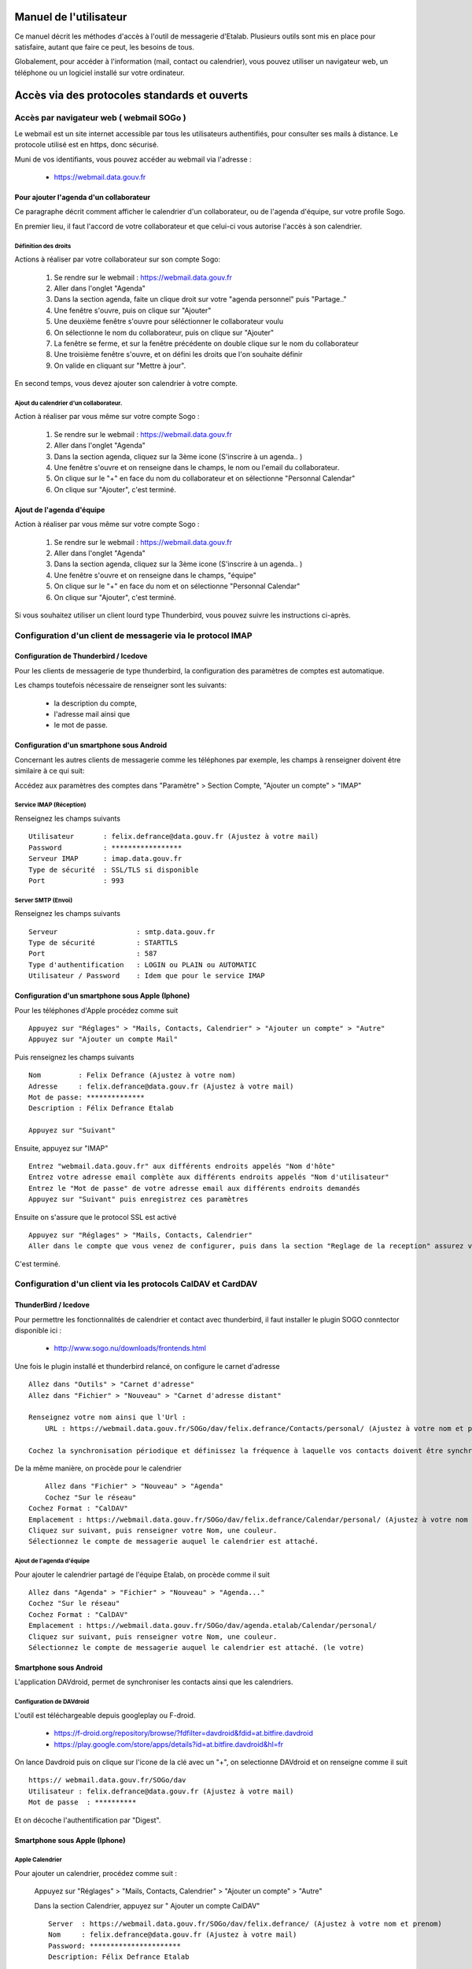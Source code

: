 =======================
Manuel de l'utilisateur
=======================

Ce manuel décrit les méthodes d'accès à l'outil de messagerie d'Etalab. Plusieurs outils sont mis en place pour satisfaire, autant que faire ce peut, les besoins de tous. 

Globalement, pour accéder à l'information (mail, contact ou calendrier), vous pouvez utiliser un navigateur web, un téléphone ou un logiciel installé sur votre ordinateur.

=============================================
Accès via des protocoles standards et ouverts
=============================================

Accès par navigateur web ( webmail SOGo )
=========================================
Le webmail est un site internet accessible par tous les utilisateurs authentifiés, pour consulter ses mails à distance. Le protocole utilisé est en https, donc sécurisé.

Muni de vos identifiants, vous pouvez accéder au webmail via l'adresse :

  * https://webmail.data.gouv.fr

Pour ajouter l'agenda d'un collaborateur
----------------------------------------
Ce paragraphe décrit comment afficher le calendrier d'un collaborateur, ou de l'agenda d'équipe, sur votre profile Sogo.

En premier lieu, il faut l'accord de votre collaborateur et que celui-ci vous autorise l'accès à son calendrier.

Définition des droits
~~~~~~~~~~~~~~~~~~~~~
Actions à réaliser par votre collaborateur sur son compte Sogo:

    1. Se rendre sur le webmail : https://webmail.data.gouv.fr
    2. Aller dans l'onglet "Agenda"
    3. Dans la section agenda, faite un clique droit sur votre "agenda personnel" puis "Partage.."
    4. Une fenêtre s'ouvre, puis on clique sur "Ajouter"
    5. Une deuxième fenêtre s'ouvre pour séléctionner le collaborateur voulu
    6. On sélectionne le nom du collaborateur, puis on clique sur "Ajouter"
    7. La fenêtre se ferme, et sur la fenêtre précédente on double clique sur le nom du collaborateur
    8. Une troisième fenêtre s'ouvre, et on défini les droits que l'on souhaite définir
    9. On valide en cliquant sur "Mettre à jour".


En second temps, vous devez ajouter son calendrier à votre compte.

Ajout du calendrier d'un collaborateur.
~~~~~~~~~~~~~~~~~~~~~~~~~~~~~~~~~~~~~~~
Action à réaliser par vous même sur votre compte Sogo :

    1. Se rendre sur le webmail : https://webmail.data.gouv.fr
    2. Aller dans l'onglet "Agenda"
    3. Dans la section agenda, cliquez sur la 3ème icone (S'inscrire à un agenda.. )
    4. Une fenêtre s'ouvre et on renseigne dans le champs, le nom ou l'email du collaborateur.
    5. On clique sur le "+" en face du nom du collaborateur et on sélectionne "Personnal Calendar"
    6. On clique sur "Ajouter", c'est terminé.

Ajout de l'agenda d'équipe
--------------------------
Action à réaliser par vous même sur votre compte Sogo :

    1. Se rendre sur le webmail : https://webmail.data.gouv.fr
    2. Aller dans l'onglet "Agenda"
    3. Dans la section agenda, cliquez sur la 3ème icone (S'inscrire à un agenda.. )
    4. Une fenêtre s'ouvre et on renseigne dans le champs, "équipe"
    5. On clique sur le "+" en face du nom et on sélectionne "Personnal Calendar"
    6. On clique sur "Ajouter", c'est terminé.


Si vous souhaitez utiliser un client lourd type Thunderbird, vous pouvez suivre les instructions ci-après.

Configuration d'un client de messagerie via le protocol IMAP
============================================================
Configuration de Thunderbird / Icedove
--------------------------------------
Pour les clients de messagerie de type thunderbird, la configuration des paramètres de comptes est automatique.

Les champs toutefois nécessaire de renseigner sont les suivants: 

    * la description du compte, 
    * l'adresse mail ainsi que 
    * le mot de passe.



Configuration d'un smartphone sous Android
------------------------------------------
Concernant les autres clients de messagerie comme les téléphones par exemple, les champs à renseigner doivent être similaire à ce qui suit:

Accédez aux paramètres des comptes dans "Paramètre" >  Section Compte, "Ajouter un compte" > "IMAP"

Service IMAP (Réception)
~~~~~~~~~~~~~~~~~~~~~~~~
Renseignez les champs suivants ::

  Utilisateur       : felix.defrance@data.gouv.fr (Ajustez à votre mail)
  Password          : *****************
  Serveur IMAP      : imap.data.gouv.fr
  Type de sécurité  : SSL/TLS si disponible
  Port              : 993

Server SMTP (Envoi)
~~~~~~~~~~~~~~~~~~~
Renseignez les champs suivants ::

  Serveur                   : smtp.data.gouv.fr
  Type de sécurité          : STARTTLS
  Port                      : 587
  Type d'authentification   : LOGIN ou PLAIN ou AUTOMATIC
  Utilisateur / Password    : Idem que pour le service IMAP


Configuration d'un smartphone sous Apple (Iphone)
-------------------------------------------------
Pour les téléphones d'Apple procédez comme suit ::

    Appuyez sur "Réglages" > "Mails, Contacts, Calendrier" > "Ajouter un compte" > "Autre"
    Appuyez sur "Ajouter un compte Mail"

Puis renseignez les champs suivants ::

    Nom         : Felix Defrance (Ajustez à votre nom)
    Adresse     : felix.defrance@data.gouv.fr (Ajustez à votre mail)
    Mot de passe: **************
    Description : Félix Defrance Etalab
    
    Appuyez sur "Suivant"

Ensuite, appuyez sur "IMAP" ::

	Entrez "webmail.data.gouv.fr" aux différents endroits appelés "Nom d'hôte"
	Entrez votre adresse email complète aux différents endroits appelés "Nom d'utilisateur"
	Entrez le "Mot de passe" de votre adresse email aux différents endroits demandés
	Appuyez sur "Suivant" puis enregistrez ces paramètres

Ensuite on s'assure que le protocol SSL est activé ::

    Appuyez sur "Réglages" > "Mails, Contacts, Calendrier"
    Aller dans le compte que vous venez de configurer, puis dans la section "Reglage de la reception" assurez vous que SSL est activé. 

C'est terminé. 

Configuration d'un client via les protocols CalDAV et CardDAV
=============================================================
ThunderBird / Icedove
---------------------

Pour permettre les fonctionnalités de calendrier et contact avec thunderbird, il faut installer le plugin SOGO conntector disponible ici :

  * http://www.sogo.nu/downloads/frontends.html

Une fois le plugin installé et thunderbird relancé, on configure le carnet d'adresse ::

    Allez dans "Outils" > "Carnet d'adresse"
    Allez dans "Fichier" > "Nouveau" > "Carnet d'adresse distant" 

    Renseignez votre nom ainsi que l'Url :
	URL : https://webmail.data.gouv.fr/SOGo/dav/felix.defrance/Contacts/personal/ (Ajustez à votre nom et prénom)

    Cochez la synchronisation périodique et définissez la fréquence à laquelle vos contacts doivent être synchronisés.
    

De la même manière, on procède pour le calendrier ::

	Allez dans "Fichier" > "Nouveau" > "Agenda"
	Cochez "Sur le réseau"
    Cochez Format : "CalDAV"
    Emplacement : https://webmail.data.gouv.fr/SOGo/dav/felix.defrance/Calendar/personal/ (Ajustez à votre nom et prénom)
    Cliquez sur suivant, puis renseigner votre Nom, une couleur. 
    Sélectionnez le compte de messagerie auquel le calendrier est attaché.

Ajout de l'agenda d'équipe
~~~~~~~~~~~~~~~~~~~~~~~~~~
Pour ajouter le calendrier partagé de l'équipe Etalab, on procède comme il suit ::

    Allez dans "Agenda" > "Fichier" > "Nouveau" > "Agenda..."
    Cochez "Sur le réseau"
    Cochez Format : "CalDAV"
    Emplacement : https://webmail.data.gouv.fr/SOGo/dav/agenda.etalab/Calendar/personal/
    Cliquez sur suivant, puis renseigner votre Nom, une couleur.  
    Sélectionnez le compte de messagerie auquel le calendrier est attaché. (le votre)
    

Smartphone sous Android
-----------------------

L'application DAVdroid, permet de synchroniser les contacts ainsi que les calendriers.

Configuration de DAVdroid
~~~~~~~~~~~~~~~~~~~~~~~~~
L'outil est téléchargeable depuis googleplay ou F-droid.

   * https://f-droid.org/repository/browse/?fdfilter=davdroid&fdid=at.bitfire.davdroid
   * https://play.google.com/store/apps/details?id=at.bitfire.davdroid&hl=fr

On lance Davdroid puis on clique sur l'icone de la clé avec un "+", on selectionne DAVdroid et on renseigne comme il suit ::

    https:// webmail.data.gouv.fr/SOGo/dav
    Utilisateur : felix.defrance@data.gouv.fr (Ajustez à votre mail)
    Mot de passe  : **********

Et on décoche l'authentification par "Digest".

Smartphone sous Apple (Iphone)
------------------------------
Apple Calendrier
~~~~~~~~~~~~~~~~
Pour ajouter un calendrier, procédez comme suit :
    
    Appuyez sur "Réglages" > "Mails, Contacts, Calendrier" > "Ajouter un compte" > "Autre"

    Dans la section Calendrier, appuyez sur " Ajouter un compte CalDAV" ::

        Server  : https://webmail.data.gouv.fr/SOGo/dav/felix.defrance/ (Ajustez à votre nom et prenom)
        Nom     : felix.defrance@data.gouv.fr (Ajustez à votre mail)
        Password: **********************
        Description: Félix Defrance Etalab

Apple Contacts
~~~~~~~~~~~~~~
Pour ajouter un carnet d'adresse, procédez comme suit :

    Appuyez sur "Réglages" > "Mails, Contacts, Calendrier" > "Ajouter un compte" > "Autre"

    Dans la section Contacts, appuyez sur " Ajouter un compte CardDAV" ::

        Server  : https://webmail.data.gouv.fr/SOGo/dav/felix.defrance/ (Ajustez à votre nom et prenom)
        Nom     : felix.defrance@data.gouv.fr (Ajustez à votre mail)
        Password: **********************
        Description: Félix Defrance Etalab


C'est terminé. 

======================================
Utilisation via le protocol ActiveSync
======================================

Configuration d'un smartphone Android
=====================================
Aller dans les parametres d'Android. Dans la section "Comptes", aller dans "ajouter un compte" puis "Entreprise" renseigner les champs. 

Ensuite cliquer sur "suivants, sélectionner "Exchange" puis renseigner les champs. 

.. note :: Pour le champs serveur, on renseignera "mobile.data.gouv.fr" et pour type de sécurité, SSL/TLS (accepter tous les certificats)

C'est terminé.  


Configuration smartphone Apple iPhone
=====================================

.. note: Attention le protocol activesync n'est pas complétement fonctionnel actuellement. 

Aller dans les "Réglages" du téléphone. Dans la section "Mail,Contact, Calendrier", aller dans "Ajout" puis "Exchange" et renseigez les champs suivants ::

  Adresse : felix.defrance@data.gouv.fr
  Serveur : mobile.data.gouv.fr
  Domaine : data.gouv.fr

Si ce n'est pas déjà coché, activer la prise en charge du SSL dans les "Réglages Avancés". 

C'est terminé.

=============================
Utilisation des filtres Sieve
=============================

Installer l'extension Thunderbird Sieve depuis https://github.com/thsmi/sieve/blob/master/nightly/README.md

À l'heure où j'écris ces lignes cela fonctionne avec la version `sieve-0.2.3e.xpi` et Icedove 31.5.0 et la configuration par défaut.
